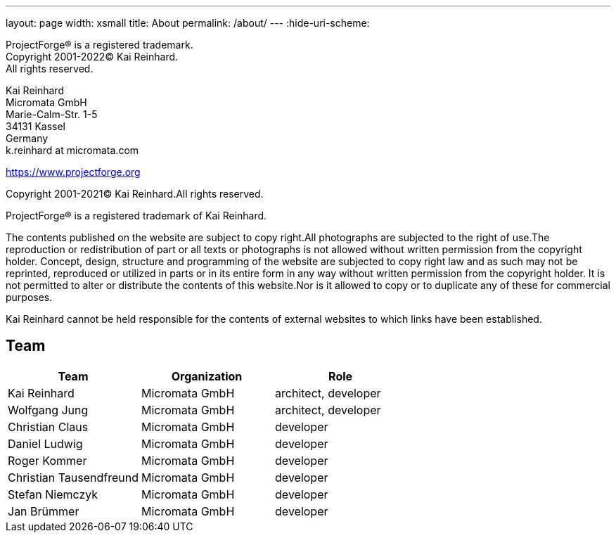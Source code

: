---
layout: page
width: xsmall
title: About
permalink: /about/
---
:hide-uri-scheme:

ProjectForge® is a registered trademark. +
Copyright 2001-2022© Kai Reinhard. +
All rights reserved.

Kai Reinhard +
Micromata GmbH +
Marie-Calm-Str. 1-5 +
34131 Kassel +
Germany +
k.reinhard at micromata.com +

https://www.projectforge.org

Copyright 2001-2021© Kai Reinhard.All rights reserved.

ProjectForge® is a registered trademark of Kai Reinhard.

The contents published on the website are subject to copy right.All photographs are subjected to the right of use.The reproduction or redistribution of part or all texts or photographs is not allowed without written permission from the copyright holder.
Concept, design, structure and programming of the website are subjected to copy right law and as such may not be reprinted, reproduced or utilized in parts or in its entire form in any way without written permission from the copyright holder.
It is not permitted to alter or distribute the contents of this website.Nor is it allowed to copy or to duplicate any of these for commercial purposes.

Kai Reinhard cannot be held responsible for the contents of external websites to which links have been established.

== Team

[cols=3*,options=header]
|===
|Team
|Organization
|Role

| Kai Reinhard | Micromata GmbH | architect, developer
| Wolfgang Jung | Micromata GmbH | architect, developer
| Christian Claus | Micromata GmbH | developer
| Daniel Ludwig | Micromata GmbH | developer
| Roger Kommer | Micromata GmbH | developer
| Christian Tausendfreund | Micromata GmbH | developer
| Stefan Niemczyk | Micromata GmbH | developer
| Jan Brümmer | Micromata GmbH | developer
|===
